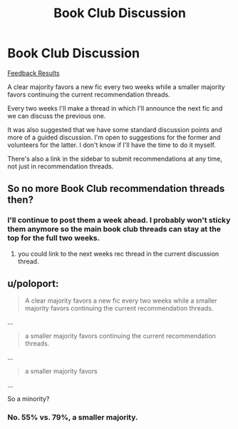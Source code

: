 #+TITLE: Book Club Discussion

* Book Club Discussion
:PROPERTIES:
:Author: denarii
:Score: 7
:DateUnix: 1411432630.0
:DateShort: 2014-Sep-23
:FlairText: Meta
:END:
[[https://docs.google.com/forms/d/1y8RkU_qKSj9GeujTaD4XdEG_xSC3hlohQcmAeI18z8w/viewanalytics][Feedback Results]]

A clear majority favors a new fic every two weeks while a smaller majority favors continuing the current recommendation threads.

Every two weeks I'll make a thread in which I'll announce the next fic and we can discuss the previous one.

It was also suggested that we have some standard discussion points and more of a guided discussion. I'm open to suggestions for the former and volunteers for the latter. I don't know if I'll have the time to do it myself.

There's also a link in the sidebar to submit recommendations at any time, not just in recommendation threads.


** So no more Book Club recommendation threads then?
:PROPERTIES:
:Author: AGrainOfDust
:Score: 1
:DateUnix: 1411441382.0
:DateShort: 2014-Sep-23
:END:

*** I'll continue to post them a week ahead. I probably won't sticky them anymore so the main book club threads can stay at the top for the full two weeks.
:PROPERTIES:
:Author: denarii
:Score: 1
:DateUnix: 1411474661.0
:DateShort: 2014-Sep-23
:END:

**** you could link to the next weeks rec thread in the current discussion thread.
:PROPERTIES:
:Score: 2
:DateUnix: 1411489934.0
:DateShort: 2014-Sep-23
:END:


** u/poloport:
#+begin_quote
  A clear majority favors a new fic every two weeks while a smaller majority favors continuing the current recommendation threads.
#+end_quote

...

#+begin_quote
  a smaller majority favors continuing the current recommendation threads.
#+end_quote

...

#+begin_quote
  a smaller majority favors
#+end_quote

...

So a minority?
:PROPERTIES:
:Author: poloport
:Score: 1
:DateUnix: 1412019919.0
:DateShort: 2014-Sep-29
:END:

*** No. 55% vs. 79%, a smaller majority.
:PROPERTIES:
:Author: denarii
:Score: 1
:DateUnix: 1412046686.0
:DateShort: 2014-Sep-30
:END:
